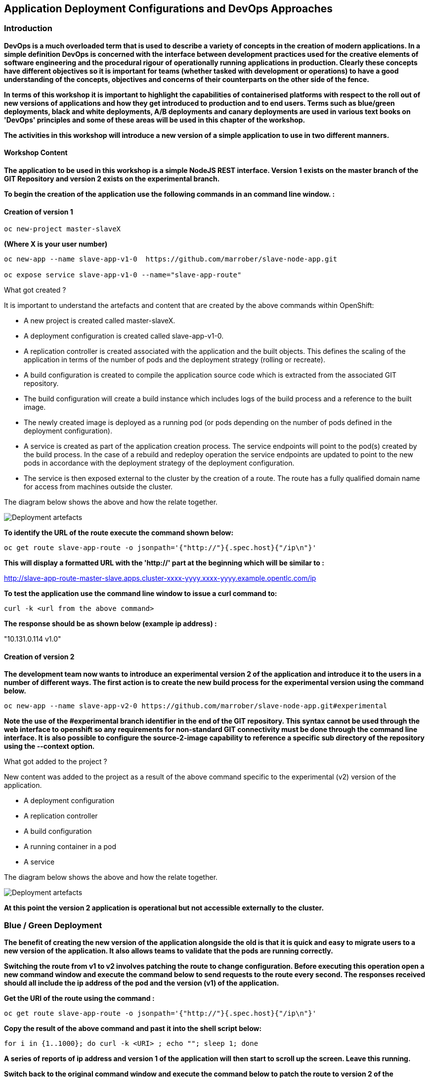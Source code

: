 == Application Deployment Configurations and DevOps Approaches

=== Introduction

*DevOps is a much overloaded term that is used to describe a variety of concepts in the creation of modern applications. In a simple definition DevOps is concerned with the interface between development practices used for the creative elements of software engineering and the procedural rigour of operationally running applications in production. Clearly these concepts have different objectives so it is important for teams (whether tasked with development or operations) to have a good understanding of the concepts, objectives and concerns of their counterparts on the other side of the fence.*

*In terms of this workshop it is important to highlight the  capabilities of containerised platforms with respect to the roll out of new versions of applications and how they get introduced to production and to end users. Terms such as blue/green deployments, black and white deployments, A/B deployments and canary deployments are used in various text books on 'DevOps' principles and some of these areas will be used in this chapter of the workshop.*

*The activities in this workshop will introduce a new version of a simple application to use in two different manners.*

==== Workshop Content

*The application to be used in this workshop is a simple NodeJS REST interface. Version 1 exists on the master branch of the GIT Repository and version 2 exists on the experimental branch.*

*To begin the creation of the application use the following commands in an command line window. :*

==== Creation of version 1

[source,shell]
----
oc new-project master-slaveX 
----

*(Where X is your user number)*

[source,shell]
----
oc new-app --name slave-app-v1-0  https://github.com/marrober/slave-node-app.git

oc expose service slave-app-v1-0 --name="slave-app-route"
----

.What got created ?
****

It is important to understand the artefacts and content that are created by the above commands within OpenShift:

* A new project is created called master-slaveX.
* A deployment configuration is created called slave-app-v1-0.
* A replication controller is created associated with the application and the built objects. This defines the scaling of the application in terms of the number of pods and the deployment strategy (rolling or recreate). 
* A build configuration is created to compile the application source code which is extracted from the associated GIT repository. 
* The build configuration will create a build instance which includes logs of the build process and a reference to the built image.
* The newly created image is deployed as a running pod (or pods depending on the number of pods defined in the deployment configuration).
* A service is created as part of the application creation process. The service endpoints will point to the pod(s) created by the build process. In the case of a rebuild and redeploy operation the service endpoints are updated to point to the new pods in accordance with the deployment strategy of the deployment configuration.
* The service is then exposed external to the cluster by the creation of a route. The route has a fully qualified domain name for access from machines outside the cluster. 

The diagram below shows the above and how the relate together.

image::deployment-strategies-1.png[Deployment artefacts]
****

*To identify the URL of the route execute the command shown below:*

[source,shell]
----
oc get route slave-app-route -o jsonpath='{"http://"}{.spec.host}{"/ip\n"}'
----

*This will display a formatted URL with the 'http://' part at the beginning which will be similar to :*

http://slave-app-route-master-slave.apps.cluster-xxxx-yyyy.xxxx-yyyy.example.opentlc.com/ip

*To test the application use the command line window to issue a curl command to:*

[source,shell]
----
curl -k <url from the above command>
----

*The response should be as shown below (example ip address) :*

"10.131.0.114 v1.0"


==== Creation of version 2

*The development team now wants to introduce an experimental version 2 of the application and introduce it to the users in a number of different ways. The first action is to create the new build process for the experimental version using the command below.*

[source,shell]
----
oc new-app --name slave-app-v2-0 https://github.com/marrober/slave-node-app.git#experimental
----

*Note the use of the #experimental branch identifier in the end of the GIT repository. This syntax cannot be used through the web interface to openshift so any requirements for non-standard GIT connectivity must be done through the command line interface. It is also possible to configure the source-2-image capability to reference a specific sub directory of the repository using the --context option.*

.What got added to the project ?
****

New content was added to the project as a result of the above command specific to the experimental (v2) version of the application.

* A deployment configuration
* A replication controller 
* A build configuration
* A running container in a pod
* A service

The diagram below shows the above and how the relate together.

image::deployment-strategies-2.png[Deployment artefacts]
****

*At this point the version 2 application is operational but not accessible externally to the cluster.*

=== Blue / Green Deployment

*The benefit of creating the new version of the application alongside the old is that it is quick and easy to migrate users to a new version of the application. It also allows teams to validate that the pods are running correctly.*

*Switching the route from v1 to v2 involves patching the route to change configuration. Before executing this operation open a new command window and execute the command below to send requests to the route every second. The responses received should all include the ip address of the pod and the version (v1) of the application.*

*Get the URI of the route using the command :*

[source,shell]
----
oc get route slave-app-route -o jsonpath='{"http://"}{.spec.host}{"/ip\n"}'
----

*Copy the result of the above command and past it into the shell script below:*


[source,shell]
----
for i in {1..1000}; do curl -k <URI> ; echo ""; sleep 1; done
----

*A series of reports of ip address and version 1 of the application will then start to scroll up the screen. Leave this running.*

*Switch back to the original command window and execute the command below to patch the route to version 2 of the application.*

[source,shell]
----
oc patch route/slave-app-route -p '{"spec":{"to":{"name":"slave-app-v2-0"}}}'
----

*Switch back to the command window with the shell script running and you should see the responses have a new ip address and now report v2 of the application. This has completed a migration from the old version of the application to the new.*

*The details of the route patched by the above command are displayed by the command:*

[source,shell]
----
oc get route/slave-app-route -o yaml
----

*The output of the above command is shown below, and the nested information from spec -> to -> name is easy to see.*

[source,shell]
----
apiVersion: route.openshift.io/v1
kind: Route
metadata:
  annotations:
    openshift.io/host.generated: "true"
  creationTimestamp: 2019-12-04T17:16:37Z
  labels:
    app: slave-app-v1-0
  name: slave-app-route
  namespace: master-slave
  resourceVersion: "884652"
  selfLink: /apis/route.openshift.io/v1/namespaces/master-slave/routes/slave-app-route
  uid: d4910fef-16b9-11ea-a6c5-0a580a800048
spec:
  host: slave-app-route-master-slave.apps.cluster-telf-c8e6.telf-c8e6.example.opentlc.com
  port:
    targetPort: 8080-tcp
  subdomain: ""
  to:
    kind: Service
    name: slave-app-v2-0
    weight: 100
  wildcardPolicy: None
status:
  ingress:
  - conditions:
    - lastTransitionTime: 2019-12-04T17:16:38Z
      status: "True"
      type: Admitted
    host: slave-app-route-master-slave.apps.cluster-telf-c8e6.telf-c8e6.example.opentlc.com
    routerCanonicalHostname: apps.cluster-telf-c8e6.telf-c8e6.example.opentlc.com
    routerName: default
    wildcardPolicy: None
----

*Before moving to the A/B deployment strategy switch back to version v1 with the command:*

[source,shell]
----
oc patch route/slave-app-route -p '{"spec":{"to":{"name":"slave-app-v1-0"}}}'
----

*Confirm this has worked in the command window executing the shell script.*

=== A/B Deployment

*The benefit of an A/B deployment strategy is that it is possible to gradually migrate workload to the new version. This example presents a simple process of gradually migrating a higher and higher percentage of traffic to the new version, however more advanced options are available for migrating traffic based on headers or source ip address to name just two. Red Hat OpenShift Service Mesh is another topic that is worth investigation if advanced traffic routing operations are required.*

*Gradually migrating traffic fromv1 to v2 involves patching the route to change configuration as shown below.*

image::deployment-strategies-3.png[Traffic routing]

*To migrate 10% of traffic to version 2 execute the following command:*.

[source,shell]
----
oc set route-backends slave-app-route slave-app-v1-0=90 slave-app-v2-0=10
----

*Switch back to the command window running the shell script and after a short wait you will see the occasional report from version 2.*

*To balance the workload between the two versions execute the following command:*

[source,shell]
----
oc set route-backends slave-app-route slave-app-v1-0=50 slave-app-v2-0=50
----

*Switch back to the command window running the shell script and after a short wait you will see a more even distribution of calls between versions 1 and 2.*

*The details of the route patched by the above command are displayed by the command:*

[source,shell]
----
oc get route/slave-app-route -o yaml
----

*A section of the output of the above command is included below, showing the split of traffic between versions 1 and 2.*

[source,shell]
----
spec:
  alternateBackends:
  - kind: Service
    name: slave-app-v2-0
    weight: 50
  host: slave-app-route-master-slave.apps.cluster-telf-c8e6.telf-c8e6.example.opentlc.com
  port:
    targetPort: 8080-tcp
  subdomain: ""
  to:
    kind: Service
    name: slave-app-v1-0
    weight: 50
----

*When satisfied that version 2 is working as required the following command will switch all traffic to that version and will remove the references to version 1 from the route.*

[source,shell]
----
oc set route-backends slave-app-route slave-app-v1-0=0 slave-app-v2-0=100
----

==== Cleaning up

From the OpenShift browser window click on 'Advanced' and then 'Projects' on the left hand side menu.

In the triple dot menu next to your own project (master-slaveX) select ‘Delete Project’
Type ‘master-slaveX’ (where X is your user number) such that the Delete button turns red and is active.

Press Delete to remove the project.
